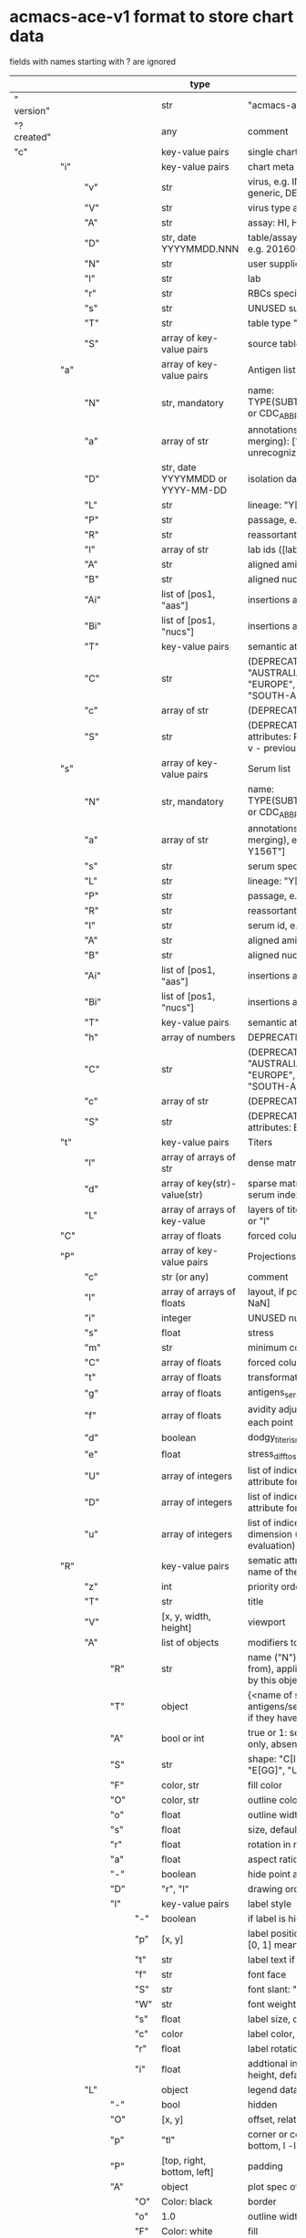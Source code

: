 # Time-stamp: <2022-05-03 13:57:51 eu>
* acmacs-ace-v1 format to store chart data

fields with names starting with ? are ignored

|             |     |      |     |     | type                             | description                                                                                                                                                    |
|-------------+-----+------+-----+-----+----------------------------------+----------------------------------------------------------------------------------------------------------------------------------------------------------------|
| "  version" |     |      |     |     | str                              | "acmacs-ace-v1"                                                                                                                                                |
| "?created"  |     |      |     |     | any                              | comment                                                                                                                                                        |
| "c"         |     |      |     |     | key-value pairs                  | single chart data                                                                                                                                              |
|-------------+-----+------+-----+-----+----------------------------------+----------------------------------------------------------------------------------------------------------------------------------------------------------------|
|             | "i" |      |     |     | key-value pairs                  | chart meta information                                                                                                                                         |
|             |     | "v"  |     |     | str                              | virus, e.g. INFLUENZA (default, if omitted), HPV, generic, DENGE                                                                                               |
|             |     | "V"  |     |     | str                              | virus type and subtype, e.g. B or A(H3N2) or serotype                                                                                                          |
|             |     | "A"  |     |     | str                              | assay: HI, HINT, FRA, FOCUST REDUCTION, PRNT                                                                                                                   |
|             |     | "D"  |     |     | str, date YYYYMMDD.NNN           | table/assay date and number (if multiple on that day), e.g. 20160602.002                                                                                       |
|             |     | "N"  |     |     | str                              | user supplied name                                                                                                                                             |
|             |     | "l"  |     |     | str                              | lab                                                                                                                                                            |
|             |     | "r"  |     |     | str                              | RBCs species of HI assay, e.g. "turkey"                                                                                                                        |
|             |     | "s"  |     |     | str                              | UNUSED subset/lineage, e.g. "2009PDM"                                                                                                                          |
|             |     | "T"  |     |     | str                              | table type "A[NTIGENIC]" - default, "G[ENETIC]"                                                                                                                |
|             |     | "S"  |     |     | array of key-value pairs         | source table info list, each entry is like "i"                                                                                                                 |
|-------------+-----+------+-----+-----+----------------------------------+----------------------------------------------------------------------------------------------------------------------------------------------------------------|
|             | "a" |      |     |     | array of key-value pairs         | Antigen list                                                                                                                                                   |
|             |     | "N"  |     |     | str, mandatory                   | name: TYPE(SUBTYPE)/[HOST/]LOCATION/ISOLATION/YEAR or CDC_ABBR NAME or UNRECOGNIZED NAME                                                                       |
|             |     | "a"  |     |     | array of str                     | annotations that distinguish antigens (prevent from merging): ["DISTINCT"], mutation information, unrecognized extra data                                      |
|             |     | "D"  |     |     | str, date YYYYMMDD or YYYY-MM-DD | isolation date                                                                                                                                                 |
|             |     | "L"  |     |     | str                              | lineage: "Y[AMAGATA]" or "V[ICTORIA]"                                                                                                                          |
|             |     | "P"  |     |     | str                              | passage, e.g. "MDCK2/SIAT1 (2016-05-12)"                                                                                                                       |
|             |     | "R"  |     |     | str                              | reassortant, e.g. "NYMC-51C"                                                                                                                                   |
|             |     | "l"  |     |     | array of str                     | lab ids ([lab#id]), e.g. ["CDC#2013706008"]                                                                                                                    |
|             |     | "A"  |     |     | str                              | aligned amino-acid sequence                                                                                                                                    |
|             |     | "B"  |     |     | str                              | aligned nucleotide sequence                                                                                                                                    |
|             |     | "Ai" |     |     | list of [pos1, "aas"]            | insertions at the aa level                                                                                                                                     |
|             |     | "Bi" |     |     | list of [pos1, "nucs"]           | insertions at the nucleotide level                                                                                                                             |
|             |     | "T"  |     |     | key-value  pairs                 | semantic attributes by group (see below the table)                                                                                                             |
|             |     | "C"  |     |     | str                              | (DEPRECATED, use "s") continent: "ASIA", "AUSTRALIA-OCEANIA", "NORTH-AMERICA", "EUROPE", "RUSSIA", "AFRICA", "MIDDLE-EAST", "SOUTH-AMERICA", "CENTRAL-AMERICA" |
|             |     | "c"  |     |     | array of str                     | (DEPRECATED, use "s") clades, e.g. ["5.2.1"]                                                                                                                   |
|             |     | "S"  |     |     | str                              | (DEPRECATED, use "s") single letter semantic boolean attributes: R - reference, E - egg, V - current vaccine, v - previous vaccine, S - vaccine surrogate      |
|-------------+-----+------+-----+-----+----------------------------------+----------------------------------------------------------------------------------------------------------------------------------------------------------------|
|             | "s" |      |     |     | array of key-value pairs         | Serum list                                                                                                                                                     |
|             |     | "N"  |     |     | str, mandatory                   | name: TYPE(SUBTYPE)/[HOST/]LOCATION/ISOLATION/YEAR or CDC_ABBR NAME or UNRECOGNIZED NAME                                                                       |
|             |     | "a"  |     |     | array of str                     | annotations that distinguish sera (prevent from merging), e.g. ["BOOSTED", "CONC 2:1", "HA-Y156T"]                                                             |
|             |     | "s"  |     |     | str                              | serum species, e.g "FERRET"                                                                                                                                    |
|             |     | "L"  |     |     | str                              | lineage: "Y[AMAGATA]" or "V[ICTORIA]"                                                                                                                          |
|             |     | "P"  |     |     | str                              | passage, e.g. "MDCK2/SIAT1 (2016-05-12)"                                                                                                                       |
|             |     | "R"  |     |     | str                              | reassortant, e.g. "NYMC-51C"                                                                                                                                   |
|             |     | "I"  |     |     | str                              | serum id, e.g "CDC 2016-045"                                                                                                                                   |
|             |     | "A"  |     |     | str                              | aligned amino-acid sequence                                                                                                                                    |
|             |     | "B"  |     |     | str                              | aligned nucleotide sequence                                                                                                                                    |
|             |     | "Ai" |     |     | list of [pos1, "aas"]            | insertions at the aa level                                                                                                                                     |
|             |     | "Bi" |     |     | list of [pos1, "nucs"]           | insertions at the nucleotide level                                                                                                                             |
|             |     | "T"  |     |     | key-value  pairs                 | semantic attributes by group (see below the table)                                                                                                             |
|             |     | "h"  |     |     | array of numbers                 | DEPRECATED homologous antigen indices, e.g. [0]                                                                                                                |
|             |     | "C"  |     |     | str                              | (DEPRECATED, use "s") continent: "ASIA", "AUSTRALIA-OCEANIA", "NORTH-AMERICA", "EUROPE", "RUSSIA", "AFRICA", "MIDDLE-EAST", "SOUTH-AMERICA", "CENTRAL-AMERICA" |
|             |     | "c"  |     |     | array of str                     | (DEPRECATED, use "s") clades, e.g. ["5.2.1"]                                                                                                                   |
|             |     | "S"  |     |     | str                              | (DEPRECATED, use "s") single letter semantic boolean attributes: E - egg                                                                                       |
|-------------+-----+------+-----+-----+----------------------------------+----------------------------------------------------------------------------------------------------------------------------------------------------------------|
|             | "t" |      |     |     | key-value pairs                  | Titers                                                                                                                                                         |
|             |     | "l"  |     |     | array of arrays of str           | dense matrix of titers                                                                                                                                         |
|             |     | "d"  |     |     | array of key(str)-value(str)     | sparse matrix, entry for each antigen present, key is serum index, value is titer, dont-care titers omitted                                                    |
|             |     | "L"  |     |     | array of arrays of key-value     | layers of titers, each top level array element as in "d" or "l"                                                                                                |
|-------------+-----+------+-----+-----+----------------------------------+----------------------------------------------------------------------------------------------------------------------------------------------------------------|
|             | "C" |      |     |     | array of floats                  | forced column bases for a new projections                                                                                                                      |
|-------------+-----+------+-----+-----+----------------------------------+----------------------------------------------------------------------------------------------------------------------------------------------------------------|
|             | "P" |      |     |     | array of key-value pairs         | Projections                                                                                                                                                    |
|             |     | "c"  |     |     | str (or any)                     | comment                                                                                                                                                        |
|             |     | "l"  |     |     | array of arrays of floats        | layout, if point is disconnected: empty list or ?[NaN, NaN]                                                                                                    |
|             |     | "i"  |     |     | integer                          | UNUSED number of iterations?                                                                                                                                   |
|             |     | "s"  |     |     | float                            | stress                                                                                                                                                         |
|             |     | "m"  |     |     | str                              | minimum column basis, "none" (default), "1280"                                                                                                                 |
|             |     | "C"  |     |     | array of floats                  | forced column bases                                                                                                                                            |
|             |     | "t"  |     |     | array of floats                  | transformation matrix                                                                                                                                          |
|             |     | "g"  |     |     | array of floats                  | antigens_sera_gradient_multipliers, float for each point                                                                                                       |
|             |     | "f"  |     |     | array of floats                  | avidity adjusts (antigens_sera_titers_multipliers), float for each point                                                                                       |
|             |     | "d"  |     |     | boolean                          | dodgy_titer_is_regular, false is default                                                                                                                       |
|             |     | "e"  |     |     | float                            | stress_diff_to_stop                                                                                                                                            |
|             |     | "U"  |     |     | array of integers                | list of indices of unmovable points (antigen/serum attribute for stress evaluation)                                                                            |
|             |     | "D"  |     |     | array of integers                | list of indices of disconnected points (antigen/serum attribute for stress evaluation)                                                                         |
|             |     | "u"  |     |     | array of integers                | list of indices of points unmovable in the last dimension (antigen/serum attribute for stress evaluation)                                                      |
|-------------+-----+------+-----+-----+----------------------------------+----------------------------------------------------------------------------------------------------------------------------------------------------------------|
|             | "R" |      |     |     | key-value pairs                  | sematic attributes based plot specifications, key: name of the style, value: style object                                                                      |
|             |     | "z"  |     |     | int                              | priority order when showing in GUI                                                                                                                             |
|             |     | "T"  |     |     | str                              | title                                                                                                                                                          |
|             |     | "V"  |     |     | [x, y, width, height]            | viewport                                                                                                                                                       |
|             |     | "A"  |     |     | list of objects                  | modifiers to apply                                                                                                                                             |
|             |     |      | "R" |     | str                              | name ("N") of another plot spec to use (inherited from), applied before adding other changes provided by this object                                           |
|             |     |      | "T" |     | object                           | {<name of semantic attribute>: <value>} to select antigens/sera, if value is true, it means ag/sr selected if they have that semantic attribute with any value |
|             |     |      | "A" |     | bool or int                      | true or 1: select antigens only, false or 0: select sera only, absent or -1: select antigens and sera                                                          |
|             |     |      | "S" |     | str                              | shape: "C[IRCLE]" (default), "B[OX]", "T[RIANGLE]", "E[GG]", "U[GLYEGG]"                                                                                       |
|             |     |      | "F" |     | color, str                       | fill color                                                                                                                                                     |
|             |     |      | "O" |     | color, str                       | outline color                                                                                                                                                  |
|             |     |      | "o" |     | float                            | outline width                                                                                                                                                  |
|             |     |      | "s" |     | float                            | size, default 1.0                                                                                                                                              |
|             |     |      | "r" |     | float                            | rotation in radians, default 0.0                                                                                                                               |
|             |     |      | "a" |     | float                            | aspect ratio, default 1.0                                                                                                                                      |
|             |     |      | "-" |     | boolean                          | hide point and its label                                                                                                                                       |
|             |     |      | "D" |     | "r", "l"                         | drawing order: raise, lower, absent: no change                                                                                                                 |
|             |     |      | "l" |     | key-value pairs                  | label style                                                                                                                                                    |
|             |     |      |     | "-" | boolean                          | if label is hidden                                                                                                                                             |
|             |     |      |     | "p" | [x, y]                           | label position (2D only), list of two doubles, default is [0, 1] means under point                                                                             |
|             |     |      |     | "t" | str                              | label text if forced by user                                                                                                                                   |
|             |     |      |     | "f" | str                              | font face                                                                                                                                                      |
|             |     |      |     | "S" | str                              | font slant: "normal" (default), "italic"                                                                                                                       |
|             |     |      |     | "W" | str                              | font weight: "normal" (default), "bold"                                                                                                                        |
|             |     |      |     | "s" | float                            | label size, default 1.0                                                                                                                                        |
|             |     |      |     | "c" | color                            | label color, default: "black"                                                                                                                                  |
|             |     |      |     | "r" | float                            | label rotation, default 0.0                                                                                                                                    |
|             |     |      |     | "i" | float                            | addtional interval between lines as a fraction of line height, default 0.2                                                                                     |
|             |     | "L"  |     |     | object                           | legend data                                                                                                                                                    |
|             |     |      | "-" |     | bool                             | hidden                                                                                                                                                    |
|             |     |      | "O" |     | [x, y]                           | offset, relative to "p"                                                                                                                                        |
|             |     |      | "p" |     | "tl"                             | corner or center of the plot: t - top, c - center, b - bottom, l -left, r - right                                                                              |
|             |     |      | "P" |     | [top, right, bottom, left]       | padding                                                                                                                                                        |
|             |     |      | "A" |     | object                           | plot spec of the area                                                                                                                                          |
|             |     |      |     | "O" | Color: black                     | border                                                                                                                                                         |
|             |     |      |     | "o" | 1.0                              | outline width                                                                                                                                                  |
|             |     |      |     | "F" | Color: white                     | fill                                                                                                                                                           |
|             |     |      | "C" |     | bool                             | add counter                                                                                                                                                    |
|             |     |      | "S" |     | 10.0                             | point size                                                                                                                                                     |
|             |     |      | "T" |     | object                           | title                                                                                                                                                          |
|             |     |      |     | "t" | str                              | title text                                                                                                                                                     |
|             |     |      |     | "f" | str                              | font face                                                                                                                                                      |
|             |     |      |     | "S" | str                              | font slant: "normal" (default), "italic"                                                                                                                       |
|             |     |      |     | "W" | str                              | font weight: "normal" (default), "bold"                                                                                                                        |
|             |     |      |     | "s" | float                            | label size, default 1.0                                                                                                                                        |
|             |     |      |     | "c" | color                            | label color, default: "black"                                                                                                                                  |
|             |     |      |     |     |                                  |                                                                                                                                                                |
|-------------+-----+------+-----+-----+----------------------------------+----------------------------------------------------------------------------------------------------------------------------------------------------------------|
|             | "p" |      |     |     | key-value pairs                  | legacy lispmds stype plot specification                                                                                                                        |
|             |     | "d"  |     |     | array of integers                | drawing order, point indices                                                                                                                                   |
|             |     | "E"  |     |     | key-value pairs                  | error line positive, default: {"c": "blue"}                                                                                                                    |
|             |     | "e"  |     |     | key-value pairs                  | error line negative, default: {"c": "red"}                                                                                                                     |
|             |     | "g"  |     |     | ?                                | ? grid data                                                                                                                                                    |
|             |     | "P"  |     |     | array of key-value pairs         | list of plot styles                                                                                                                                            |
|             |     |      | "+" |     | boolean                          | if point is shown, default is true, disconnected points are usually not shown and having NaN coordinates in layout                                             |
|             |     |      | "F" |     | color, str                       | fill color: #FF0000 or T[RANSPARENT] or color name (red, green, blue, etc.), default is transparent                                                            |
|             |     |      | "O" |     | color, str                       | outline color: #000000 or T[RANSPARENT] or color name (red, green, blue, etc.), default is black                                                               |
|             |     |      | "o" |     | float                            | outline width, default 1.0                                                                                                                                     |
|             |     |      | "S" |     | str                              | shape: "C[IRCLE]" (default), "B[OX]", "T[RIANGLE]", "E[GG]", "U[GLYEGG]"                                                                                       |
|             |     |      | "s" |     | float                            | size, default 1.0                                                                                                                                              |
|             |     |      | "r" |     | float                            | rotation in radians, default 0.0                                                                                                                               |
|             |     |      | "a" |     | float                            | aspect ratio, default 1.0                                                                                                                                      |
|             |     |      | "l" |     | key-value pairs                  | label style                                                                                                                                                    |
|             |     |      |     | "+" | boolean                          | if label is shown                                                                                                                                              |
|             |     |      |     | "p" | list of two floats               | label position (2D only), list of two doubles, default is [0, 1] means under point                                                                             |
|             |     |      |     | "t" | str                              | label text if forced by user                                                                                                                                   |
|             |     |      |     | "f" | str                              | font face                                                                                                                                                      |
|             |     |      |     | "S" | str                              | font slant: "normal" (default), "italic"                                                                                                                       |
|             |     |      |     | "W" | str                              | font weight: "normal" (default), "bold"                                                                                                                        |
|             |     |      |     | "s" | float                            | label size, default 1.0                                                                                                                                        |
|             |     |      |     | "c" | color, str                       | label color, default: "black"                                                                                                                                  |
|             |     |      |     | "r" | float                            | label rotation, default 0.0                                                                                                                                    |
|             |     |      |     | "i" | float                            | addtional interval between lines as a fraction of line height, default 0.2                                                                                     |
|             |     | "p"  |     |     | array of integers                | index in "P" for each point, antigens followed by sera                                                                                                         |
|             |     | "l"  |     |     | array of integers                | ? for each procrustes line, index in the "L" list                                                                                                              |
|             |     | "L"  |     |     | array                            | ? list of procrustes lines styles                                                                                                                              |
|             |     | "s"  |     |     | array of integers                | list of point indices for point shown on all maps in the time series                                                                                           |
|             |     | "t"  |     |     | key-value pairs                  | ? title style                                                                                                                                                  |
|-------------+-----+------+-----+-----+----------------------------------+----------------------------------------------------------------------------------------------------------------------------------------------------------------|
|             | "x" |      |     |     | key-value pairs                  | extensions not used by acmacs                                                                                                                                  |
|-------------+-----+------+-----+-----+----------------------------------+----------------------------------------------------------------------------------------------------------------------------------------------------------------|


* semantic attributes by group

Group name (key in the key-value pair) is a unique string, few predefined groups
"C": ["clade", "clade"]
? "continent": "ASIA"
? "country": "UNITED KINGDOM"
"V": "p(revious)", "c(urrent)", "s(urrogate)"
"NT": total number of tables from hidb
"RT": "CDC:HI:guinea-pig:20141009" - the most recent table id from hidb
"TS": "2021-12" time series
? "layer": 1 - table series
"SC": [] - serum coverage data, N-fold for each serum


* -------------------- Local vars ----------------------------------------------------------------------
:PROPERTIES:
:VISIBILITY: folded
:END:
#+STARTUP: showall indent
Local Variables:
eval: (auto-fill-mode 0)
eval: (add-hook 'before-save-hook 'time-stamp)
End:
